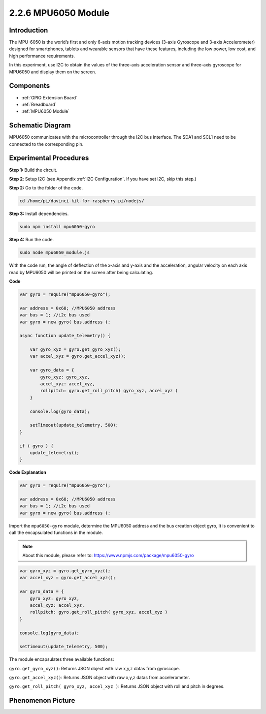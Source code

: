 2.2.6 MPU6050 Module
====================

Introduction
------------

The MPU-6050 is the world’s first and only 6-axis motion tracking
devices (3-axis Gyroscope and 3-axis Accelerometer) designed for
smartphones, tablets and wearable sensors that have these features,
including the low power, low cost, and high performance requirements.

In this experiment, use I2C to obtain the values of the three-axis
acceleration sensor and three-axis gyroscope for MPU6050 and display
them on the screen.

Components
----------

.. image:: ../media/list_2.2.6.png

* :ref:`GPIO Extension Board`
* :ref:`Breadboard`
* :ref:`MPU6050 Module`

Schematic Diagram
-----------------

MPU6050 communicates with the microcontroller through the I2C bus
interface. The SDA1 and SCL1 need to be connected to the corresponding
pin.

.. image:: ../media/image330.png


Experimental Procedures
-------------------------------

**Step 1:** Build the circuit.

.. image:: ../media/image227.png


**Step 2**: Setup I2C (see Appendix :ref:`I2C Configuration`. If you have set I2C, skip this
step.)

**Step 2:** Go to the folder of the code.

.. raw:: html

   <run></run>

.. code-block::

    cd /home/pi/davinci-kit-for-raspberry-pi/nodejs/

**Step 3:** Install dependencies.

.. raw:: html

   <run></run>

.. code-block:: 

    sudo npm install mpu6050-gyro

**Step 4:** Run the code.

.. raw:: html

   <run></run>

.. code-block::

    sudo node mpu6050_module.js

With the code run, the angle of deflection of the x-axis and y-axis and
the acceleration, angular velocity on each axis read by MPU6050 will be
printed on the screen after being calculating.

**Code**

.. code-block:: js

    var gyro = require("mpu6050-gyro");
    
    var address = 0x68; //MPU6050 address
    var bus = 1; //i2c bus used   
    var gyro = new gyro( bus,address );
    
    async function update_telemetry() {
        
        var gyro_xyz = gyro.get_gyro_xyz();
        var accel_xyz = gyro.get_accel_xyz();
        
        var gyro_data = {
            gyro_xyz: gyro_xyz,
            accel_xyz: accel_xyz,
            rollpitch: gyro.get_roll_pitch( gyro_xyz, accel_xyz )
        }
        
        console.log(gyro_data);
        
        setTimeout(update_telemetry, 500);
    }
    
    if ( gyro ) {
        update_telemetry();
    }

**Code Explanation**

.. code-block:: js

    var gyro = require("mpu6050-gyro");
    
    var address = 0x68; //MPU6050 address
    var bus = 1; //i2c bus used   
    var gyro = new gyro( bus,address );

Import the ``mpu6050-gyro`` module, determine the MPU6050 address and the bus creation object gyro,
It is convenient to call the encapsulated functions in the module.

.. note:: 
    About this module, please refer to: https://www.npmjs.com/package/mpu6050-gyro

.. code-block:: js

    var gyro_xyz = gyro.get_gyro_xyz();
    var accel_xyz = gyro.get_accel_xyz();
    
    var gyro_data = {
        gyro_xyz: gyro_xyz,
        accel_xyz: accel_xyz,
        rollpitch: gyro.get_roll_pitch( gyro_xyz, accel_xyz )
    }
    
    console.log(gyro_data);
    
    setTimeout(update_telemetry, 500);

The module encapsulates three available functions:

``gyro.get_gyro_xyz()``: Returns JSON object with raw x,y,z datas from gyroscope.

``gyro.get_accel_xyz()``: Returns JSON object with raw x,y,z datas from accelerometer.

``gyro.get_roll_pitch( gyro_xyz, accel_xyz )``: Returns JSON object with roll and pitch in degrees.

Phenomenon Picture
------------------

.. image:: ../media/image228.jpeg
    